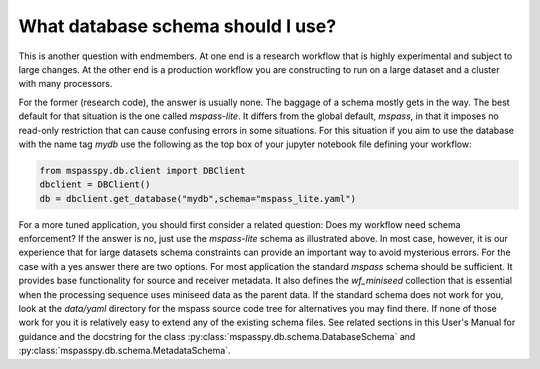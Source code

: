.. _schema_choices:

What database schema should I use?
=======================================

This is another question with endmembers.  At one end is a research workflow
that is highly experimental and subject to large changes.   At the other end
is a production workflow you are constructing to run on a large dataset
and a cluster with many processors.

For the former (research code), the answer is usually
none.  The baggage of a schema mostly gets in the way.
The best default for that situation is the one called `mspass-lite`.
It differs from the global default, `mspass`, in that it imposes no
read-only restriction that can cause confusing errors in some situations.
For this situation if you aim to use the database with the name tag
`mydb` use the following as the top box of your jupyter notebook file
defining your workflow:

.. code-block:: python

  from mspasspy.db.client import DBClient
  dbclient = DBClient()
  db = dbclient.get_database("mydb",schema="mspass_lite.yaml")

For a more tuned application, you should first consider a related
question:  Does my workflow need schema enforcement?   If the answer is no,
just use the `mspass-lite` schema as illustrated above.
In most case, however, it is our experience that for large datasets
schema constraints can provide an important way to avoid mysterious errors.
For the case with a yes answer there are two options.   For most
application the standard `mspass` schema should be sufficient.   It provides
base functionality for source and receiver metadata.   It also defines
the `wf_miniseed` collection that is essential when the processing
sequence uses miniseed data as the parent data.  If the standard schema does not
work for you, look at the `data/yaml` directory for the mspass source code
tree for alternatives you may find there.   If none of those work for you
it is relatively easy to extend any of the existing schema files.
See related sections in this User's Manual for guidance and the docstring
for the class :py:class:`mspasspy.db.schema.DatabaseSchema` and
:py:class:`mspasspy.db.schema.MetadataSchema`.
